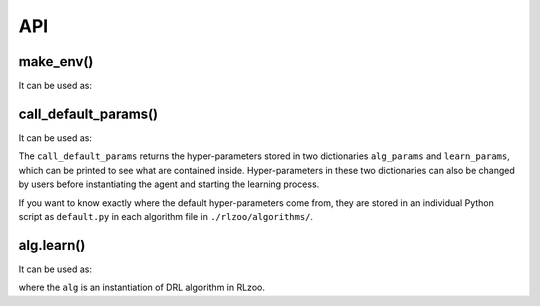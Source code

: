 API
=================================

make_env()
----------------------

It can be used as:

.. code-block:: python
   :linenos:

    env = build_env(EnvName, EnvType)

call_default_params()
----------------------

It can be used as:

.. code-block:: python
   :linenos:

    alg_params, learn_params = call_default_params(env, EnvType, AlgName)

The ``call_default_params`` returns the hyper-parameters stored in two dictionaries ``alg_params`` and ``learn_params``, which can be printed to see what are contained inside. Hyper-parameters in these two dictionaries can also be changed by users before instantiating the agent and starting the learning process.

If you want to know exactly where the default hyper-parameters come from, they are stored in an individual Python script as ``default.py`` in each algorithm file in ``./rlzoo/algorithms/``.

alg.learn()
------------

It can be used as:

.. code-block:: python
   :linenos:

    # start the training
    alg.learn(env=env, mode='train', render=False, **learn_params)
    # test after training
    alg.learn(env=env, mode='test', render=True, **learn_params)

where the ``alg`` is an instantiation of DRL algorithm in RLzoo.